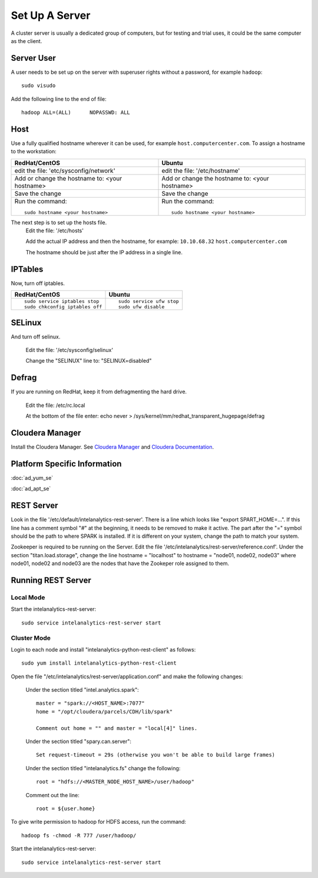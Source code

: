 ===============
Set Up A Server
===============

A cluster server is usually a dedicated group of computers, but for testing and trial uses, it could be the same computer as the client.

-----------
Server User
-----------
A user needs to be set up on the server with superuser rights without a password, for example ``hadoop``::

    sudo visudo

Add the following line to the end of file::

    hadoop ALL=(ALL)      NOPASSWD: ALL

----
Host
----
Use a fully qualified hostname wherever it can be used, for example ``host.computercenter.com``.
To assign a hostname to the workstation:

+---------------------------------------------------------------+---------------------------------------------------------------+
| RedHat/CentOS                                                 | Ubuntu                                                        |
+===============================================================+===============================================================+
| edit the file: 'etc/sysconfig/network'                        | edit the file: '/etc/hostname'                                |
+---------------------------------------------------------------+---------------------------------------------------------------+
| Add or change the hostname to: <your hostname>                | Add or change the hostname to: <your hostname>                |
+---------------------------------------------------------------+---------------------------------------------------------------+
| Save the change                                               | Save the change                                               |
+---------------------------------------------------------------+---------------------------------------------------------------+
| Run the command::                                             | Run the command::                                             |
|                                                               |                                                               |
|     sudo hostname <your hostname>                             |     sudo hostname <your hostname>                             |
+---------------------------------------------------------------+---------------------------------------------------------------+

The next step is to set up the hosts file.
    Edit the file: '/etc/hosts'

    Add the actual IP address and then the hostname, for example: ``10.10.68.32`` ``host.computercenter.com``

    The hostname should be just after the IP address in a single line.

--------
IPTables
--------
Now, turn off iptables.

+---------------------------------------------------------------+---------------------------------------------------------------+
| RedHat/CentOS                                                 | Ubuntu                                                        |
+===============================================================+===============================================================+
| ::                                                            | ::                                                            |
|                                                               |                                                               |
|     sudo service iptables stop                                |     sudo service ufw stop                                     |
|     sudo chkconfig iptables off                               |     sudo ufw disable                                          |
+---------------------------------------------------------------+---------------------------------------------------------------+

-------
SELinux
-------
And turn off selinux.

    Edit the file: '/etc/sysconfig/selinux'

    Change the "SELINUX" line to: "SELINUX=disabled"

------
Defrag
------
If you are running on RedHat, keep it from defragmenting the hard drive.

    Edit the file: /etc/rc.local

    At the bottom of the file enter: echo never > /sys/kernel/mm/redhat_transparent_hugepage/defrag

----------------
Cloudera Manager
----------------
Install the Cloudera Manager. See `Cloudera Manager`_ and `Cloudera Documentation`_.

-----------------------------
Platform Specific Information
-----------------------------

:doc:`ad_yum_se`

:doc:`ad_apt_se`

-----------
REST Server
-----------

Look in the file '/etc/default/intelanalytics-rest-server'. There is a line which looks like "export SPART_HOME=...".
If this line has a comment symbol "#" at the beginning, it needs to be removed to make it active.
The part after the "=" symbol should be the path to where SPARK is installed.
If it is different on your system, change the path to match your system.

Zookeeper is required to be running on the Server.
Edit the file '/etc/intelanalytics/rest-server/reference.conf'.
Under the section "titan.load.storage", change the line hostname = "localhost" to hostname = "node01, node02, node03" where node01, node02
and node03 are the nodes that have the Zookeper role assigned to them.

-------------------
Running REST Server
-------------------

Local Mode
==========

Start the intelanalytics-rest-server::

    sudo service intelanalytics-rest-server start

Cluster Mode
============
Login to each node and install "intelanalytics-python-rest-client" as follows::

    sudo yum install intelanalytics-python-rest-client

Open the file "/etc/intelanalytics/rest-server/application.conf" and make the following changes:

    Under the section titled "intel.analytics.spark"::

        master = "spark://<HOST_NAME>:7077"
        home = "/opt/cloudera/parcels/CDH/lib/spark"

        Comment out home = "" and master = "local[4]" lines.

    Under the section titled "spary.can.server"::

        Set request-timeout = 29s (otherwise you won't be able to build large frames)

    Under the section titled "intelanalytics.fs" change the following::

        root = "hdfs://<MASTER_NODE_HOST_NAME>/user/hadoop"

    Comment out the line::
    
        root = ${user.home}

To give write permission to hadoop for HDFS access, run the command::

    hadoop fs -chmod -R 777 /user/hadoop/

Start the intelanalytics-rest-server::

    sudo service intelanalytics-rest-server start


.. _Cloudera Manager: http://www.cloudera.com/content/support/en/downloads/cloudera_manager/cm-5-0-2.html
.. _Cloudera Documentation: http://www.cloudera.com/content/support/en/documentation/cdh5-documentation/cdh5-documentation-v5-latest.html

